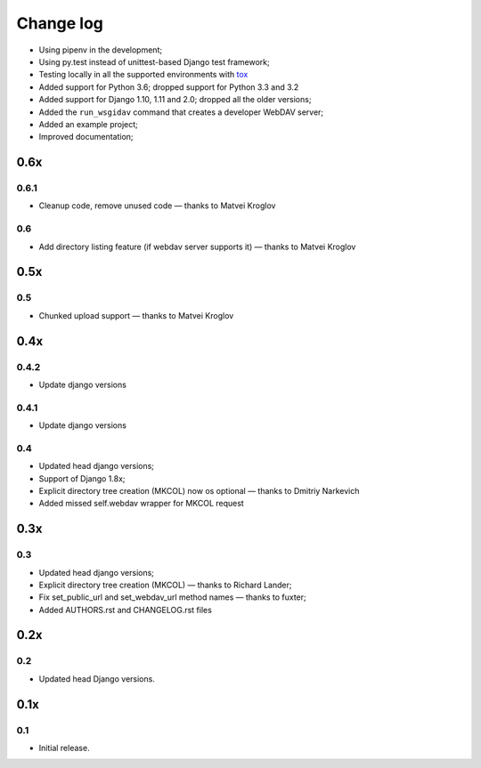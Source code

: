 Change log
==========


* Using pipenv in the development;
* Using py.test instead of unittest-based Django test framework;
* Testing locally in all the supported environments with `tox <https://tox.readthedocs.io/en/latest/>`_
* Added support for Python 3.6; dropped support for Python 3.3 and 3.2
* Added support for Django 1.10, 1.11 and 2.0; dropped all the older versions;
* Added the ``run_wsgidav`` command that creates a developer WebDAV server;
* Added an example project;
* Improved documentation;


0.6x
----

0.6.1
~~~~~

* Cleanup code, remove unused code — thanks to Matvei Kroglov

0.6
~~~

* Add directory listing feature (if webdav server supports it) — thanks to Matvei Kroglov

0.5x
----

0.5
~~~

* Chunked upload support — thanks to Matvei Kroglov


0.4x
----

0.4.2
~~~~~

* Update django versions


0.4.1
~~~~~

* Update django versions

0.4
~~~

* Updated head django versions;
* Support of Django 1.8x;
* Explicit directory tree creation (MKCOL) now os optional — thanks to Dmitriy Narkevich
* Added missed self.webdav wrapper for MKCOL request

0.3x
----

0.3
~~~

* Updated head django versions;
* Explicit directory tree creation (MKCOL) — thanks to Richard Lander;
* Fix set_public_url and set_webdav_url method names — thanks to fuxter;
* Added AUTHORS.rst and CHANGELOG.rst files

0.2x
----

0.2
~~~

* Updated head Django versions.


0.1x
----

0.1
~~~

* Initial release.
